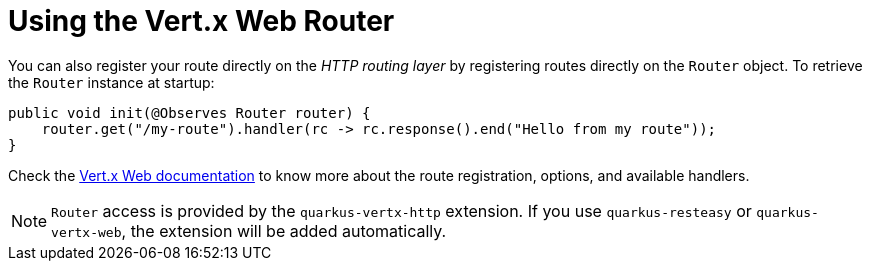 ifdef::context[:parent-context: {context}]
[id="using-the-vert-x-web-router_{context}"]
= Using the Vert.x Web Router
:context: using-the-vert-x-web-router

You can also register your route directly on the _HTTP routing layer_ by registering routes directly on the `Router` object.
To retrieve the `Router` instance at startup:

[source,java]
----
public void init(@Observes Router router) {
    router.get("/my-route").handler(rc -> rc.response().end("Hello from my route"));
}
----

Check the https://vertx.io/docs/vertx-web/java/#_basic_vert_x_web_concepts[Vert.x Web documentation] to know more about the route registration, options, and available handlers.

[NOTE,textlabel="Note",name="note"]
====
`Router` access is provided by the `quarkus-vertx-http` extension.
If you use `quarkus-resteasy` or `quarkus-vertx-web`, the extension will be added automatically.
====


ifdef::parent-context[:context: {parent-context}]
ifndef::parent-context[:!context:]